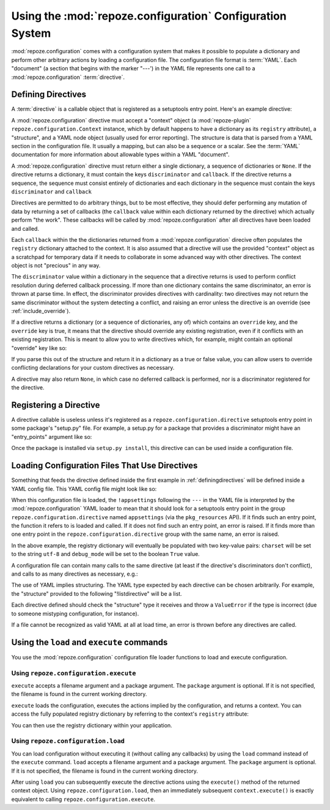 Using the :mod:`repoze.configuration` Configuration System
==========================================================

:mod:`repoze.configuration` comes with a configuration system that
makes it possible to populate a dictionary and perform other arbitrary
actions by loading a configuration file.  The configuration file
format is :term:`YAML`.  Each "document" (a section that begins with
the marker "---') in the YAML file represents one call to a
:mod:`repoze.configuration` :term:`directive`.

.. _definingdirectives:

Defining Directives
-------------------

A :term:`directive` is a callable object that is registered as a
setuptools entry point.  Here's an example directive:

.. code-block:: python
   :linenos:

   def boolean(val):
       if isinstance(val, basestring):
           if val.lower() in ('t', 'true', 'yes', 'on'):
               return True
       return bool(val)

   def appsettings(context, structure, node):
       if not isinstance(structure, dict):
            context.error(node, '"appsettings" section must be a mapping in '
                                'YAML')
       charset = structure.get('charset', 'utf-8')
       debug_mode = boolean(structure.get('debug_mode', None))
       def callback():
           context.registry['charset'] = charset
           contex.registry['debug_mode'] = debug_mode
       discriminator = 'appsettings'
       return [ {'discriminator':discriminator, 'callback':callback} ]

A :mod:`repoze.configuration` directive must accept a "context" object
(a :mod:`repoze-plugin` ``repoze.configuration.Context`` instance,
which by default happens to have a dictionary as its ``registry``
attribute), a "structure", and a YAML node object (usually used for
error reporting).  The structure is data that is parsed from a YAML
section in the configuration file.  It usually a mapping, but can also
be a sequence or a scalar.  See the :term:`YAML` documentation for
more information about allowable types within a YAML "document".

A :mod:`repoze.configuration` directive must return either a single
dictionary, a sequence of dictionaries or ``None``.  If the directive
returns a dictionary, it must contain the keys ``discriminator`` and
``callback``.  If the directive returns a sequence, the sequence must
consist entirely of dictionaries and each dictionary in the sequence
must contain the keys ``discriminator`` and ``callback``

Directives are permitted to do arbitrary things, but to be most
effective, they should defer performing any mutation of data by
returning a set of callbacks (the ``callback`` value within each
dictionary returned by the directive) which actually perform "the
work".  These callbacks will be called by :mod:`repoze.configuration`
after all directives have been loaded and called.

Each ``callback`` within the the dictionaries returned from a
:mod:`repoze.configuration` direcive often populates the ``registry``
dictionary attached to the context.  It is also assumed that a
directive will use the provided "context" object as a scratchpad for
temporary data if it needs to collaborate in some advanced way with
other directives.  The context object is not "precious" in any way.

The ``discriminator`` value within a dictionary in the sequence that a
directive returns is used to perform conflict resolution during
deferred callback processing.  If more than one dictionary contains
the same discriminator, an error is thrown at parse time.  In effect,
the discriminator provides directives with cardinality: two directives
may not return the same discriminator without the system detecting a
conflict, and raising an error unless the directive is an override
(see :ref:`include_override`).

If a directive returns a dictionary (or a sequence of dictionaries,
any of) which contains an ``override`` key, and the ``override`` key
is true, it means that the directive should override any existing
registration, even if it conflicts with an existing registration.
This is meant to allow you to write directives which, for example,
might contain an optional "override" key like so:

.. code-block: text
   :linenos:

   --- !foo
   override: true

If you parse this out of the structure and return it in a dictionary
as a true or false value, you can allow users to override conflicting
declarations for your custom directives as necessary.

A directive may also return ``None``, in which case no deferred
callback is performed, nor is a discriminator registered for the
directive.

Registering a Directive
-----------------------

A directive callable is useless unless it's registered as a
``repoze.configuration.directive`` setuptools entry point in some
package's "setup.py" file.  For example, a setup.py for a package that
provides a discriminator might have an "entry_points" argument like
so:

.. code-block:: python
   :linenos:

   def setup(
       ....
       entry_points = """\
       [repoze.configuration.directive]
       appsettings = thispackage.directives:appsettings
       """
      )

Once the package is installed via ``setup.py install``, this directive
can can be used inside a configuration file.

Loading Configuration Files That Use Directives
-----------------------------------------------

Something that feeds the directive defined inside the first example in
:ref:`definingdirectives` will be defined inside a YAML config file.
This YAML config file might look like so:

.. code-block:: text
   :linenos:

   --- !appsettings
   charset: utf-8
   debug_mode: true

When this configuration file is loaded, the ``!appsettings`` following
the ``---`` in the YAML file is interpreted by the
:mod:`repoze.configuration` YAML loader to mean that it should look for a
setuptools entry point in the group ``repoze.configuration.directive`` named
``appsettings`` (via the ``pkg_resources`` API).  If it finds such an
entry point, the function it refers to is loaded and called.  If it
does not find such an entry point, an error is raised.  If it finds
more than one entry point in the ``repoze.configuration.directive`` group
with the same name, an error is raised.  

In the above example, the registry dictionary will eventually be
populated with two key-value pairs: ``charset`` will be set to the
string ``utf-8`` and ``debug_mode`` will be set to the boolean
``True`` value.

A configuration file can contain many calls to the same directive (at
least if the directive's discriminators don't conflict), and calls to
as many directives as necessary, e.g.:

.. code-block:: text
   :linenos:

   --- !somedirective
   a = 1
   n = 2

   --- !somedirective
   b = 2
   c = 3

   --- !anotherdirective
   c = 3
   f = 6

The use of YAML implies structuring.  The YAML type expected by each
directive can be chosen arbitrarily.  For example, the "structure"
provided to the following "!listdirective" will be a list.

.. code-block:: text
   :linenos:

   --- !listdirective
   - milk
   - bread
   - eggs

Each directive defined should check the "structure" type it receives
and throw a ``ValueError`` if the type is incorrect (due to someone
mistyping configuration, for instance).

If a file cannot be recognized as valid YAML at all at load time, an
error is thrown before any directives are called.

Using the ``load`` and ``execute`` commands
-------------------------------------------

You use the :mod:`repoze.configuration` configuration file loader functions
to load and execute configuration.

Using ``repoze.configuration.execute``
~~~~~~~~~~~~~~~~~~~~~~~~~~~~~~~~~~~~~~

``execute`` accepts a filename argument and a package argument.  The
``package`` argument is optional.  If it is not specified, the
filename is found in the current working directory.

.. code-block:: python
   :linenos:

   >>> # load configuration without a package via an absolute path
   >>> from repoze.configuration import execute
   >>> context = execute('/path/to/configure.yml')

   >>> # load configuration from the 'configure.yml' file within 'somepackage'
   >>> from repoze.configuration import load
   >>> import somepackage
   >>> context = execute('configure.yml', package=somepackge)

``execute`` loads the configuration, executes the actions implied by
the configuration, and returns a context.  You can access the fully
populated registry dictionary by referring to the context's
``registry`` attribute:

.. code-block:: python
   :linenos:

   >>> # load configuration without a package via an absolute path
   >>> from repoze.configuration import load
   >>> context = execute('/path/to/configure.yml')
   >>> registry = context.registry

You can then use the registry dictionary within your application.

Using ``repoze.configuration.load``
~~~~~~~~~~~~~~~~~~~~~~~~~~~~~~~~~~~

You can load configuration without executing it (without calling any
callbacks) by using the ``load`` command instead of the ``execute``
command.  ``load`` accepts a filename argument and a package argument.
The ``package`` argument is optional.  If it is not specified, the
filename is found in the current working directory.


.. code-block:: python
   :linenos:

   >>> # load configuration without a package via an absolute path
   >>> from repoze.configuration import load
   >>> context = load('/path/to/configure.yml')
   >>> registry = context.registry

After using ``load`` you can subsequently execute the directive
actions using the ``execute()`` method of the returned context object.
Using ``repoze.configuration.load``, then an immediately subsequent
``context.execute()`` is exactly equivalent to calling
``repoze.configuration.execute``.
